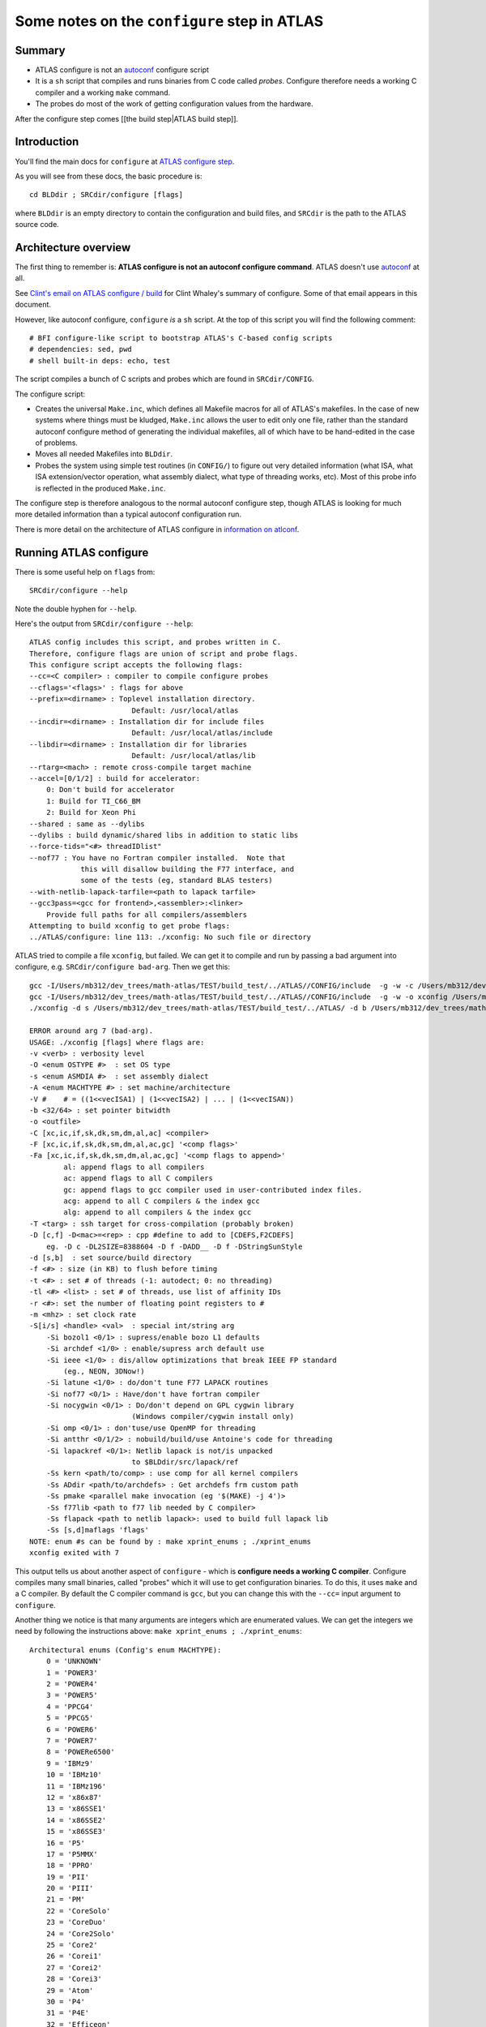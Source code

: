 #############################################
Some notes on the ``configure`` step in ATLAS
#############################################

*******
Summary
*******

* ATLAS configure is not an `autoconf`_ configure script
* It is a ``sh`` script that compiles and runs binaries from C code called
  *probes*. Configure therefore needs a working C compiler and a working
  ``make`` command.
* The probes do most of the work of getting configuration values from the
  hardware.

After the configure step comes [[the build step|ATLAS build step]].

************
Introduction
************

You'll find the main docs for ``configure`` at `ATLAS configure step`_.

As you will see from these docs, the basic procedure is::

    cd BLDdir ; SRCdir/configure [flags]

where ``BLDdir`` is an empty directory to contain the configuration and build
files, and ``SRCdir`` is the path to the ATLAS source code.

*********************
Architecture overview
*********************

The first thing to remember is: **ATLAS configure is not an autoconf configure
command**. ATLAS doesn't use autoconf_ at all.

See `Clint's email on ATLAS configure / build`_ for Clint Whaley's summary of
configure.  Some of that email appears in this document.

However, like autoconf configure, ``configure`` *is* a ``sh`` script.  At the
top of this script you will find the following comment::

    # BFI configure-like script to bootstrap ATLAS's C-based config scripts
    # dependencies: sed, pwd
    # shell built-in deps: echo, test

The script compiles a bunch of C scripts and probes which are found in
``SRCdir/CONFIG``.

The configure script:

* Creates the universal ``Make.inc``, which defines all Makefile macros for all
  of ATLAS's makefiles.  In the case of new systems where things must be
  kludged, ``Make.inc`` allows the user to edit only one file, rather than
  the standard autoconf configure method of generating the individual makefiles,
  all of which have to be hand-edited in the case of problems.
* Moves all needed Makefiles into ``BLDdir``.
* Probes the system using simple test routines (in ``CONFIG/``) to figure out
  very detailed information (what ISA, what ISA extension/vector operation, what
  assembly dialect, what type of threading works, etc).  Most of this probe info
  is reflected in the produced ``Make.inc``.

The configure step is therefore analogous to the normal autoconf configure step,
though ATLAS is looking for much more detailed information than a typical
autoconf configuration run.

There is more detail on the architecture of ATLAS configure in `information on
atlconf`_.

***********************
Running ATLAS configure
***********************

There is some useful help on ``flags`` from::

    SRCdir/configure --help

Note the double hyphen for ``--help``.

Here's the output from ``SRCdir/configure --help``::

    ATLAS config includes this script, and probes written in C.
    Therefore, configure flags are union of script and probe flags.
    This configure script accepts the following flags:
    --cc=<C compiler> : compiler to compile configure probes
    --cflags='<flags>' : flags for above
    --prefix=<dirname> : Toplevel installation directory.
                            Default: /usr/local/atlas
    --incdir=<dirname> : Installation dir for include files
                            Default: /usr/local/atlas/include
    --libdir=<dirname> : Installation dir for libraries
                            Default: /usr/local/atlas/lib
    --rtarg=<mach> : remote cross-compile target machine
    --accel=[0/1/2] : build for accelerator:
        0: Don't build for accelerator
        1: Build for TI_C66_BM
        2: Build for Xeon Phi
    --shared : same as --dylibs
    --dylibs : build dynamic/shared libs in addition to static libs
    --force-tids="<#> threadIDlist"
    --nof77 : You have no Fortran compiler installed.  Note that
                this will disallow building the F77 interface, and
                some of the tests (eg, standard BLAS testers)
    --with-netlib-lapack-tarfile=<path to lapack tarfile>
    --gcc3pass=<gcc for frontend>,<assembler>:<linker>
        Provide full paths for all compilers/assemblers
    Attempting to build xconfig to get probe flags:
    ../ATLAS/configure: line 113: ./xconfig: No such file or directory

ATLAS tried to compile a file ``xconfig``, but failed.  We can get it to compile
and run by passing a bad argument into configure, e.g. ``SRCdir/configure
bad-arg``.  Then we get this::

    gcc -I/Users/mb312/dev_trees/math-atlas/TEST/build_test/../ATLAS//CONFIG/include  -g -w -c /Users/mb312/dev_trees/math-atlas/TEST/build_test/../ATLAS//CONFIG/src/atlconf_misc.c
    gcc -I/Users/mb312/dev_trees/math-atlas/TEST/build_test/../ATLAS//CONFIG/include  -g -w -o xconfig /Users/mb312/dev_trees/math-atlas/TEST/build_test/../ATLAS//CONFIG/src/config.c atlconf_misc.o 
    ./xconfig -d s /Users/mb312/dev_trees/math-atlas/TEST/build_test/../ATLAS/ -d b /Users/mb312/dev_trees/math-atlas/TEST/build_test  bad-arg

    ERROR around arg 7 (bad-arg).
    USAGE: ./xconfig [flags] where flags are:
    -v <verb> : verbosity level
    -O <enum OSTYPE #>  : set OS type
    -s <enum ASMDIA #>  : set assembly dialect
    -A <enum MACHTYPE #> : set machine/architecture
    -V #    # = ((1<<vecISA1) | (1<<vecISA2) | ... | (1<<vecISAN))
    -b <32/64> : set pointer bitwidth
    -o <outfile>
    -C [xc,ic,if,sk,dk,sm,dm,al,ac] <compiler>
    -F [xc,ic,if,sk,dk,sm,dm,al,ac,gc] '<comp flags>'
    -Fa [xc,ic,if,sk,dk,sm,dm,al,ac,gc] '<comp flags to append>'
            al: append flags to all compilers
            ac: append flags to all C compilers
            gc: append flags to gcc compiler used in user-contributed index files.
            acg: append to all C compilers & the index gcc
            alg: append to all compilers & the index gcc
    -T <targ> : ssh target for cross-compilation (probably broken)
    -D [c,f] -D<mac>=<rep> : cpp #define to add to [CDEFS,F2CDEFS]
        eg. -D c -DL2SIZE=8388604 -D f -DADD__ -D f -DStringSunStyle
    -d [s,b]  : set source/build directory
    -f <#> : size (in KB) to flush before timing
    -t <#> : set # of threads (-1: autodect; 0: no threading)
    -tl <#> <list> : set # of threads, use list of affinity IDs
    -r <#>: set the number of floating point registers to #
    -m <mhz> : set clock rate
    -S[i/s] <handle> <val>  : special int/string arg
        -Si bozol1 <0/1> : supress/enable bozo L1 defaults
        -Si archdef <1/0> : enable/supress arch default use
        -Si ieee <1/0> : dis/allow optimizations that break IEEE FP standard
            (eg., NEON, 3DNow!)
        -Si latune <1/0> : do/don't tune F77 LAPACK routines
        -Si nof77 <0/1> : Have/don't have fortran compiler
        -Si nocygwin <0/1> : Do/don't depend on GPL cygwin library
                            (Windows compiler/cygwin install only)
        -Si omp <0/1> : don'tuse/use OpenMP for threading
        -Si antthr <0/1/2> : nobuild/build/use Antoine's code for threading
        -Si lapackref <0/1>: Netlib lapack is not/is unpacked
                            to $BLDdir/src/lapack/ref
        -Ss kern <path/to/comp> : use comp for all kernel compilers
        -Ss ADdir <path/to/archdefs> : Get archdefs frm custom path
        -Ss pmake <parallel make invocation (eg '$(MAKE) -j 4')>
        -Ss f77lib <path to f77 lib needed by C compiler>
        -Ss flapack <path to netlib lapack>: used to build full lapack lib
        -Ss [s,d]maflags 'flags'
    NOTE: enum #s can be found by : make xprint_enums ; ./xprint_enums
    xconfig exited with 7


This output tells us about another aspect of ``configure`` - which is
**configure needs a working C compiler**.  Configure compiles many small
binaries, called "probes" which it will use to get configuration binaries.  To
do this, it uses ``make`` and a C compiler.  By default the C compiler command
is ``gcc``, but you can change this with the ``--cc=`` input argument to
``configure``.

Another thing we notice is that many arguments are integers which are enumerated
values.  We can get the integers we need by following the instructions above:
``make xprint_enums ; ./xprint_enums``::

    Architectural enums (Config's enum MACHTYPE):
        0 = 'UNKNOWN'
        1 = 'POWER3'
        2 = 'POWER4'
        3 = 'POWER5'
        4 = 'PPCG4'
        5 = 'PPCG5'
        6 = 'POWER6'
        7 = 'POWER7'
        8 = 'POWERe6500'
        9 = 'IBMz9'
        10 = 'IBMz10'
        11 = 'IBMz196'
        12 = 'x86x87'
        13 = 'x86SSE1'
        14 = 'x86SSE2'
        15 = 'x86SSE3'
        16 = 'P5'
        17 = 'P5MMX'
        18 = 'PPRO'
        19 = 'PII'
        20 = 'PIII'
        21 = 'PM'
        22 = 'CoreSolo'
        23 = 'CoreDuo'
        24 = 'Core2Solo'
        25 = 'Core2'
        26 = 'Corei1'
        27 = 'Corei2'
        28 = 'Corei3'
        29 = 'Atom'
        30 = 'P4'
        31 = 'P4E'
        32 = 'Efficeon'
        33 = 'K7'
        34 = 'HAMMER'
        35 = 'AMD64K10h'
        36 = 'AMDDOZER'
        37 = 'AMDDRIVER'
        38 = 'UNKNOWNx86'
        39 = 'IA64Itan'
        40 = 'IA64Itan2'
        41 = 'USI'
        42 = 'USII'
        43 = 'USIII'
        44 = 'USIV'
        45 = 'UST2'
        46 = 'UnknownUS'
        47 = 'MIPSR1xK'
        48 = 'MIPSICE9'
        49 = 'ARMv7'
        50 = 'TI_C66_BM'
        51 = 'XeonPHI'

    Operating System enums (Config's enum OSTYPE):
        0 = 'UNKNOWN'
        1 = 'Linux'
        2 = 'SunOS'
        3 = 'SunOS4'
        4 = 'OSF1'
        5 = 'IRIX'
        6 = 'AIX'
        7 = 'Win9x'
        8 = 'WinNT'
        9 = 'Win64'
        10 = 'HPUX'
        11 = 'FreeBSD'
        12 = 'OSX'

    Compiler integer defines:
        0 = 'ICC'
        1 = 'SMC'
        2 = 'DMC'
        3 = 'SKC'
        4 = 'DKC'
        5 = 'XCC'
        6 = 'GCC'
        7 = 'F77'


    ISA extensions are combined by adding their values together (bitvector):
            none: 1
            VSX: 2
        AltiVec: 4
            AVXZ: 8
        AVXMAC: 16
        AVXFMA4: 32
            AVX: 64
            SSE3: 128
            SSE2: 256
            SSE1: 512
            3DNow: 1024
    FPV3D2MACNEON: 2048
    FPV3D16MACNEON: 4096
    FPV3D32MAC: 8192
    FPV3D16MAC: 16384

This is more on probes in `ATLAS probe overview`_


.. _autoconf: http://www.gnu.org/software/autoconf
.. _Clint's email on ATLAS configure / build:
   http://sourceforge.net/p/math-atlas/mailman/message/32177779/
.. _ATLAS configure step:
   http://math-atlas.sourceforge.net/atlas_install/node7.html
.. _Information on atlconf:
   http://math-atlas.sourceforge.net/devel/atlas_devel/node45.html
.. _ATLAS probe overview:
   http://math-atlas.sourceforge.net/devel/atlas_devel/node47.html
